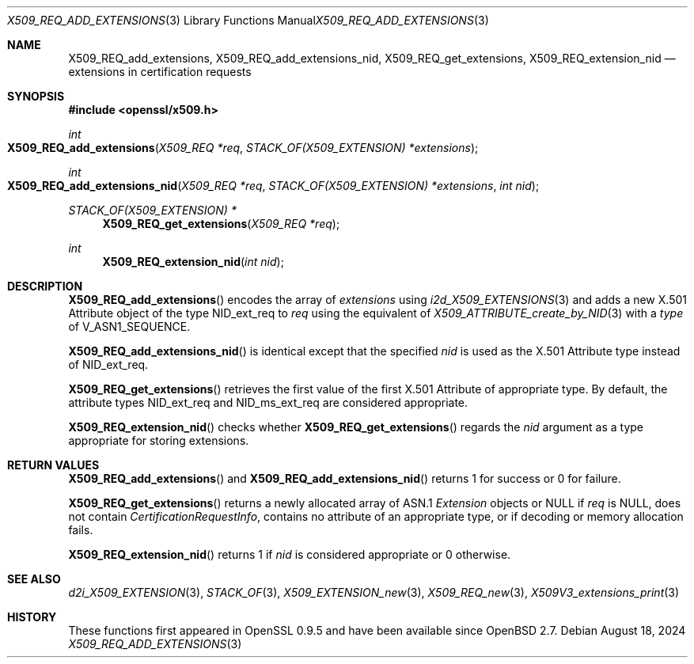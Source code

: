 .\" $OpenBSD: X509_REQ_add_extensions.3,v 1.2 2024/08/18 11:04:55 tb Exp $
.\"
.\" Copyright (c) 2021 Ingo Schwarze <schwarze@openbsd.org>
.\"
.\" Permission to use, copy, modify, and distribute this software for any
.\" purpose with or without fee is hereby granted, provided that the above
.\" copyright notice and this permission notice appear in all copies.
.\"
.\" THE SOFTWARE IS PROVIDED "AS IS" AND THE AUTHOR DISCLAIMS ALL WARRANTIES
.\" WITH REGARD TO THIS SOFTWARE INCLUDING ALL IMPLIED WARRANTIES OF
.\" MERCHANTABILITY AND FITNESS. IN NO EVENT SHALL THE AUTHOR BE LIABLE FOR
.\" ANY SPECIAL, DIRECT, INDIRECT, OR CONSEQUENTIAL DAMAGES OR ANY DAMAGES
.\" WHATSOEVER RESULTING FROM LOSS OF USE, DATA OR PROFITS, WHETHER IN AN
.\" ACTION OF CONTRACT, NEGLIGENCE OR OTHER TORTIOUS ACTION, ARISING OUT OF
.\" OR IN CONNECTION WITH THE USE OR PERFORMANCE OF THIS SOFTWARE.
.\"
.Dd $Mdocdate: August 18 2024 $
.Dt X509_REQ_ADD_EXTENSIONS 3
.Os
.Sh NAME
.Nm X509_REQ_add_extensions ,
.Nm X509_REQ_add_extensions_nid ,
.Nm X509_REQ_get_extensions ,
.Nm X509_REQ_extension_nid
.Nd extensions in certification requests
.Sh SYNOPSIS
.In openssl/x509.h
.Ft int
.Fo X509_REQ_add_extensions
.Fa "X509_REQ *req"
.Fa "STACK_OF(X509_EXTENSION) *extensions"
.Fc
.Ft int
.Fo X509_REQ_add_extensions_nid
.Fa "X509_REQ *req"
.Fa "STACK_OF(X509_EXTENSION) *extensions"
.Fa "int nid"
.Fc
.Ft STACK_OF(X509_EXTENSION) *
.Fn X509_REQ_get_extensions "X509_REQ *req"
.Ft int
.Fn X509_REQ_extension_nid "int nid"
.Sh DESCRIPTION
.Fn X509_REQ_add_extensions
encodes the array of
.Fa extensions
using
.Xr i2d_X509_EXTENSIONS 3
and adds a new X.501 Attribute object of the type
.Dv NID_ext_req
to
.Fa req
using the equivalent of
.Xr X509_ATTRIBUTE_create_by_NID 3
with a
.Fa type
of
.Dv V_ASN1_SEQUENCE .
.Pp
.Fn X509_REQ_add_extensions_nid
is identical except that the specified
.Fa nid
is used as the X.501 Attribute type instead of
.Dv NID_ext_req .
.Pp
.Fn X509_REQ_get_extensions
retrieves the first value of the first X.501 Attribute of appropriate type.
By default, the attribute types
.Dv NID_ext_req
and
.Dv NID_ms_ext_req
are considered appropriate.
.Pp
.Fn X509_REQ_extension_nid
checks whether
.Fn X509_REQ_get_extensions
regards the
.Fa nid
argument as a type appropriate for storing extensions.
.Sh RETURN VALUES
.Fn X509_REQ_add_extensions
and
.Fn X509_REQ_add_extensions_nid
returns 1 for success or 0 for failure.
.Pp
.Fn X509_REQ_get_extensions
returns a newly allocated array of ASN.1
.Vt Extension
objects or
.Dv NULL
if
.Fa req
is
.Dv NULL ,
does not contain
.Vt CertificationRequestInfo ,
contains no attribute of an appropriate type,
or if decoding or memory allocation fails.
.Pp
.Fn X509_REQ_extension_nid
returns 1 if
.Fa nid
is considered appropriate or 0 otherwise.
.Sh SEE ALSO
.Xr d2i_X509_EXTENSION 3 ,
.Xr STACK_OF 3 ,
.Xr X509_EXTENSION_new 3 ,
.Xr X509_REQ_new 3 ,
.Xr X509V3_extensions_print 3
.Sh HISTORY
These functions first appeared in OpenSSL 0.9.5
and have been available since
.Ox 2.7 .
